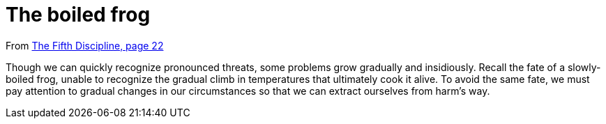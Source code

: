 = The boiled frog

From <<the-fifth-discipline#the-fifth-discipline, The Fifth Discipline, page 22>>

Though we can quickly recognize pronounced threats, some problems grow gradually and insidiously. Recall the fate of a slowly-boiled frog, unable to recognize the gradual climb in temperatures that ultimately cook it alive. To avoid the same fate, we must pay attention to gradual changes in our circumstances so that we can extract ourselves from harm's way.